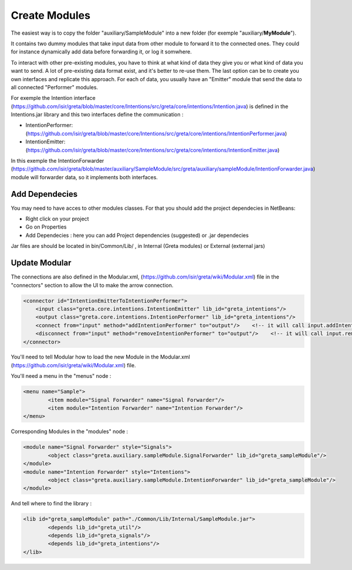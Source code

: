 Create Modules
======

The easiest way is to copy the folder "auxiliary/SampleModule" into a new folder (for exemple "auxiliary/**MyModule**").


It contains two dummy modules that take input data from other module to forward it to the connected ones. They could for instance dynamically add data before forwarding it, or log it somwhere.

.. image:: https://user-images.githubusercontent.com/16133942/108232538-2b694980-7143-11eb-8cee-1967229b56d0.png

To interact with other pre-existing modules, you have to think at what kind of data they give you or what kind of data you want to send.
A lot of pre-existing data format exist, and it's better to re-use them. The last option can be to create you own interfaces and replicate this approach.
For each of data, you usually have an "Emitter" module that send the data to all connected "Performer" modules.


For exemple the Intention interface (https://github.com/isir/greta/blob/master/core/Intentions/src/greta/core/intentions/Intention.java) is defined in the Intentions.jar library and this two interfaces define the communication : 

* IntentionPerformer: (https://github.com/isir/greta/blob/master/core/Intentions/src/greta/core/intentions/IntentionPerformer.java)
* IntentionEmitter: (https://github.com/isir/greta/blob/master/core/Intentions/src/greta/core/intentions/IntentionEmitter.java)

In this exemple the IntentionForwarder (https://github.com/isir/greta/blob/master/auxiliary/SampleModule/src/greta/auxiliary/sampleModule/IntentionForwarder.java) module will forwarder data, so it implements both interfaces.

Add Dependecies
-------

You may need to have acces to other modules classes. For that you should add the project dependecies in NetBeans: 

* Right click on your project
* Go on Properties
* Add Dependecies : here you can add Project dependencies (suggested) or .jar dependecies

Jar files are should be located in bin/Common/Lib/ , in Internal (Greta modules) or External (external jars)

Update Modular
-------
The connections are also defined in the Modular.xml, (https://github.com/isir/greta/wiki/Modular.xml) file in the "connectors" section to allow the UI to make the arrow connection.


.. code-block:: xml

    <connector id="IntentionEmitterToIntentionPerformer">
        <input class="greta.core.intentions.IntentionEmitter" lib_id="greta_intentions"/>
        <output class="greta.core.intentions.IntentionPerformer" lib_id="greta_intentions"/>
        <connect from="input" method="addIntentionPerformer" to="output"/>    <!-- it will call input.addIntentionPerformer(output) on arrow connection -->
        <disconnect from="input" method="removeIntentionPerformer" to="output"/>    <!-- it will call input.removeIntentionPerformer(output) on arrow disconnection  -->
    </connector>


You'll need to tell Modular how to load the new Module in the Modular.xml (https://github.com/isir/greta/wiki/Modular.xml) file.

You'll need a menu in the "menus" node : 

.. code-block:: xml

    <menu name="Sample">
	    <item module="Signal Forwarder" name="Signal Forwarder"/>
	    <item module="Intention Forwarder" name="Intention Forwarder"/>
    </menu>

Corresponding Modules in the "modules" node :

.. code-block:: xml

    <module name="Signal Forwarder" style="Signals">
	    <object class="greta.auxiliary.sampleModule.SignalForwarder" lib_id="greta_sampleModule"/>            
    </module>
    <module name="Intention Forwarder" style="Intentions">
	    <object class="greta.auxiliary.sampleModule.IntentionForwarder" lib_id="greta_sampleModule"/>                 
    </module>

And tell where to find the library : 

.. code-block:: xml

    <lib id="greta_sampleModule" path="./Common/Lib/Internal/SampleModule.jar">
	    <depends lib_id="greta_util"/>
	    <depends lib_id="greta_signals"/>
	    <depends lib_id="greta_intentions"/>			
    </lib>


